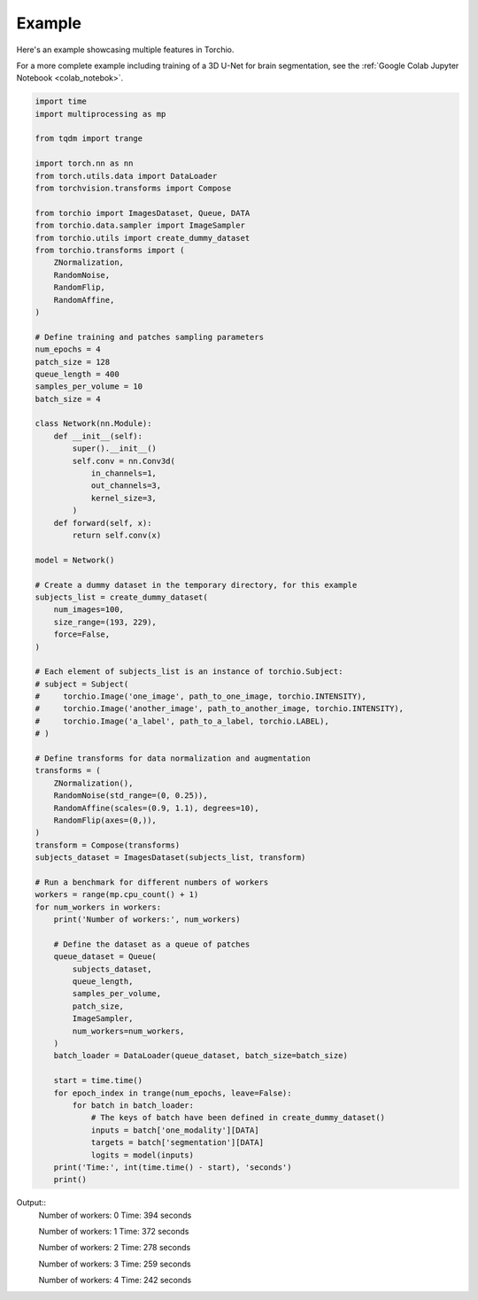 *******
Example
*******

Here's an example showcasing multiple features in Torchio.

For a more complete example including training of a 3D U-Net
for brain segmentation, see the :ref:`Google Colab Jupyter Notebook <colab_notebok>`.

.. code-block:: python

    import time
    import multiprocessing as mp

    from tqdm import trange

    import torch.nn as nn
    from torch.utils.data import DataLoader
    from torchvision.transforms import Compose

    from torchio import ImagesDataset, Queue, DATA
    from torchio.data.sampler import ImageSampler
    from torchio.utils import create_dummy_dataset
    from torchio.transforms import (
        ZNormalization,
        RandomNoise,
        RandomFlip,
        RandomAffine,
    )

    # Define training and patches sampling parameters
    num_epochs = 4
    patch_size = 128
    queue_length = 400
    samples_per_volume = 10
    batch_size = 4

    class Network(nn.Module):
        def __init__(self):
            super().__init__()
            self.conv = nn.Conv3d(
                in_channels=1,
                out_channels=3,
                kernel_size=3,
            )
        def forward(self, x):
            return self.conv(x)

    model = Network()

    # Create a dummy dataset in the temporary directory, for this example
    subjects_list = create_dummy_dataset(
        num_images=100,
        size_range=(193, 229),
        force=False,
    )

    # Each element of subjects_list is an instance of torchio.Subject:
    # subject = Subject(
    #     torchio.Image('one_image', path_to_one_image, torchio.INTENSITY),
    #     torchio.Image('another_image', path_to_another_image, torchio.INTENSITY),
    #     torchio.Image('a_label', path_to_a_label, torchio.LABEL),
    # )

    # Define transforms for data normalization and augmentation
    transforms = (
        ZNormalization(),
        RandomNoise(std_range=(0, 0.25)),
        RandomAffine(scales=(0.9, 1.1), degrees=10),
        RandomFlip(axes=(0,)),
    )
    transform = Compose(transforms)
    subjects_dataset = ImagesDataset(subjects_list, transform)

    # Run a benchmark for different numbers of workers
    workers = range(mp.cpu_count() + 1)
    for num_workers in workers:
        print('Number of workers:', num_workers)

        # Define the dataset as a queue of patches
        queue_dataset = Queue(
            subjects_dataset,
            queue_length,
            samples_per_volume,
            patch_size,
            ImageSampler,
            num_workers=num_workers,
        )
        batch_loader = DataLoader(queue_dataset, batch_size=batch_size)

        start = time.time()
        for epoch_index in trange(num_epochs, leave=False):
            for batch in batch_loader:
                # The keys of batch have been defined in create_dummy_dataset()
                inputs = batch['one_modality'][DATA]
                targets = batch['segmentation'][DATA]
                logits = model(inputs)
        print('Time:', int(time.time() - start), 'seconds')
        print()


Output::
    Number of workers: 0
    Time: 394 seconds

    Number of workers: 1
    Time: 372 seconds

    Number of workers: 2
    Time: 278 seconds

    Number of workers: 3
    Time: 259 seconds

    Number of workers: 4
    Time: 242 seconds

